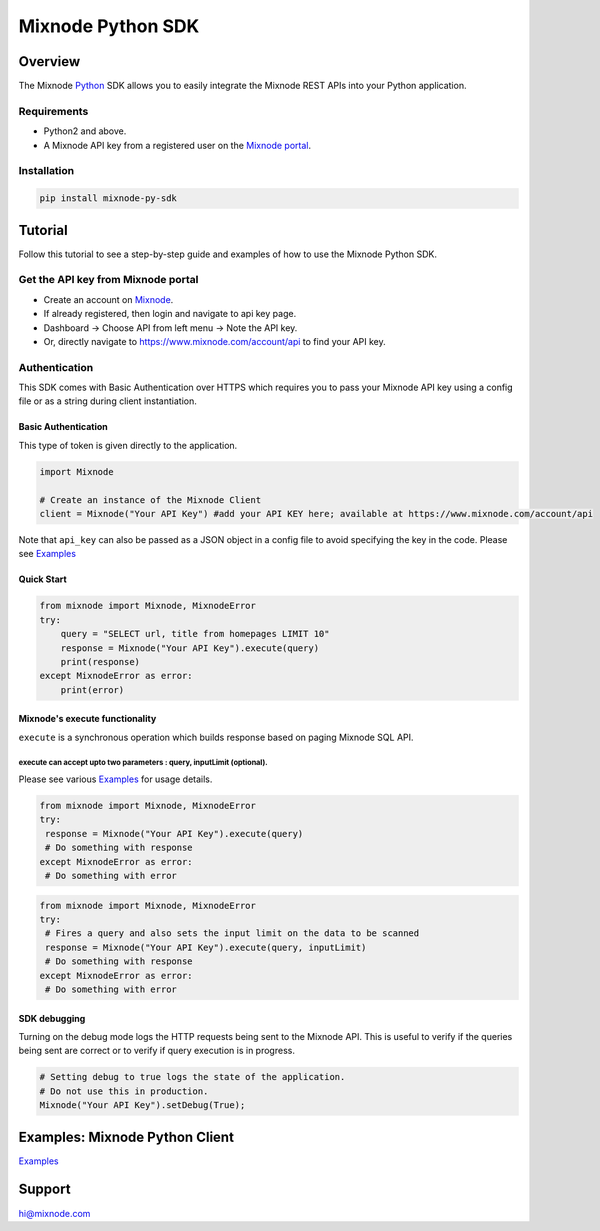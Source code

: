 Mixnode Python SDK
==================

Overview
--------

The Mixnode `Python <https://www.python.org/>`__ SDK allows you to
easily integrate the Mixnode REST APIs into your Python application.

Requirements
~~~~~~~~~~~~

-  Python2 and above.
-  A Mixnode API key from a registered user on the `Mixnode
   portal <https://www.mixnode.com/account/api>`__.

Installation
~~~~~~~~~~~~

.. code:: sh

    pip install mixnode-py-sdk

Tutorial
--------

Follow this tutorial to see a step-by-step guide and examples of how to
use the Mixnode Python SDK.

Get the API key from Mixnode portal
~~~~~~~~~~~~~~~~~~~~~~~~~~~~~~~~~~~

-  Create an account on `Mixnode <https://www.mixnode.com/signup>`__.
-  If already registered, then login and navigate to api key page.
-  Dashboard -> Choose API from left menu -> Note the API key.
-  Or, directly navigate to https://www.mixnode.com/account/api to find
   your API key.

Authentication
~~~~~~~~~~~~~~

This SDK comes with Basic Authentication over HTTPS which requires you
to pass your Mixnode API key using a config file or as a string during
client instantiation.

Basic Authentication
^^^^^^^^^^^^^^^^^^^^

This type of token is given directly to the application.

.. code:: Python

    import Mixnode

    # Create an instance of the Mixnode Client
    client = Mixnode("Your API Key") #add your API KEY here; available at https://www.mixnode.com/account/api

Note that ``api_key`` can also be passed as a JSON object in a config
file to avoid specifying the key in the code. Please see
`Examples <https://github.com/Mixnode/mixnode-py-sdk/blob/master/examples>`__

Quick Start
^^^^^^^^^^^

.. code:: Python

    from mixnode import Mixnode, MixnodeError
    try:
        query = "SELECT url, title from homepages LIMIT 10"
        response = Mixnode("Your API Key").execute(query)
        print(response)
    except MixnodeError as error:
        print(error)

Mixnode's execute functionality
^^^^^^^^^^^^^^^^^^^^^^^^^^^^^^^

``execute`` is a synchronous operation which builds response based on
paging Mixnode SQL API.

execute can accept upto two parameters : query, inputLimit (optional).
''''''''''''''''''''''''''''''''''''''''''''''''''''''''''''''''''''''

Please see various
`Examples <https://github.com/Mixnode/mixnode-py-sdk/blob/master/examples>`__
for usage details.

.. code:: Python

    from mixnode import Mixnode, MixnodeError
    try:
     response = Mixnode("Your API Key").execute(query)
     # Do something with response
    except MixnodeError as error:
     # Do something with error

.. code:: Python

    from mixnode import Mixnode, MixnodeError
    try:
     # Fires a query and also sets the input limit on the data to be scanned
     response = Mixnode("Your API Key").execute(query, inputLimit)
     # Do something with response
    except MixnodeError as error:
     # Do something with error

SDK debugging
^^^^^^^^^^^^^

Turning on the debug mode logs the HTTP requests being sent to the
Mixnode API. This is useful to verify if the queries being sent are
correct or to verify if query execution is in progress.

.. code:: Python

    # Setting debug to true logs the state of the application.
    # Do not use this in production.
    Mixnode("Your API Key").setDebug(True);

Examples: Mixnode Python Client
-------------------------------

`Examples <https://github.com/Mixnode/mixnode-py-sdk/tree/master/examples>`__

Support
-------

hi@mixnode.com
